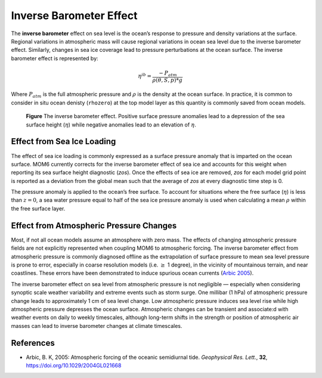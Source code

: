 Inverse Barometer Effect
==============================

The **inverse barometer** effect on sea level is the ocean’s response to pressure and density variations at the surface. Regional variations in atmospheric mass will cause regional variations in ocean sea level due to the inverse barometer effect. Similarly, changes in sea ice coverage lead to pressure perturbations at the ocean surface.  The inverse barometer effect is represented by:

.. math::
  \eta^{ib} = \frac{-P_{atm}}{\rho(\theta,S,p) * g}

Where :math:`P_{atm}` is the full atmospheric pressure and :math:`\rho` is the density at the ocean surface.  In practice, it is common to consider in situ ocean denisty (``rhozero``) at the top model layer as this quantity is commonly saved from ocean models.

.. figure:: inverse_barometer.svg
  :alt: Inverse barometer effect schematic

  **Figure** The inverse barometer effect. Positive surface pressure anomalies lead to a depression of the sea surface height (:math:`\eta`) while negative anomalies lead to an elevation of :math:`\eta`.

Effect from Sea Ice Loading
----------------------------------------------------
The effect of sea ice loading is commonly expressed as a surface pressure anomaly that is imparted on the ocean surface.  MOM6 currently corrects for the inverse barometer effect of sea ice and accounts for this weight when reporting its sea surface height diagnostic (`zos`).  Once the effects of sea ice are removed, `zos` for each model grid point is reported as a deviation from the global mean such that the average of `zos` at every diagnostic time step is 0.

The pressure anomaly is applied to the ocean’s free surface.  To account for situations where the free surface (:math:`\eta`) is less than :math:`z=0`, a sea water pressure equal to half of the sea ice pressure anomaly is used when calculating a mean :math:`\rho` within the free surface layer.


Effect from Atmospheric Pressure Changes
-----------------------------------------------------
Most, if not all ocean models assume an atmosphere with zero mass. The effects of changing atmospheric pressure fields are not explicitly represented when coupling MOM6 to atmospheric forcing.  The inverse barometer effect from atmospheric pressure is commonly diagnosed offline as the extrapolation of surface pressure to mean sea level pressure is prone to error, especially in coarse resolution models (i.e. :math:`\ge` 1 degree), in the vicinity of mountainous terrain, and near coastlines. These errors have been demonstrated to induce spurious ocean currents (`Arbic 2005 <https://agupubs.onlinelibrary.wiley.com/doi/10.1029/2004GL021668>`_).

The inverse barometer effect on sea level from atmospheric pressure is not negligible — especially when considering synoptic scale weather variability and extreme events such as storm surge.  One millibar (1 hPa) of atmospheric pressure change leads to approximately 1 cm of sea level change.  Low atmospheric pressure induces sea level rise while high atmospheric pressure depresses the ocean surface. Atmospheric changes can be transient and associate:d with weather events on daily to weekly timescales, although long-term shifts in the strength or position of atmospheric air masses can lead to inverse barometer changes at climate timescales.

References
----------
* Arbic, B. K, 2005:  Atmospheric forcing of the oceanic semidiurnal tide. *Geophysical Res. Lett.*, **32**, `https://doi.org/10.1029/2004GL021668 <https://doi.org/10.1029/2004GL021668>`_
